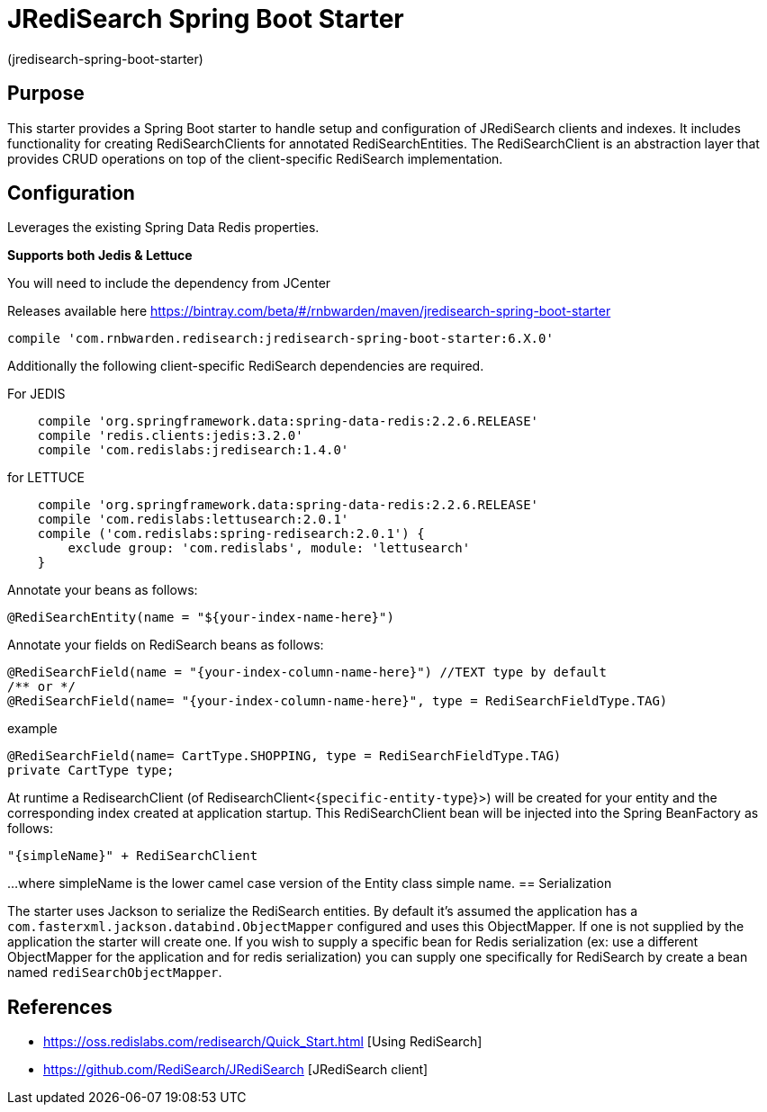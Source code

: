 :checkedbox: pass:normal[{startsb}&#10004;{endsb}]

= JRediSearch Spring Boot Starter

(jredisearch-spring-boot-starter)

== Purpose

This starter provides a Spring Boot starter to handle setup and configuration of JRediSearch clients and indexes.
It includes functionality for creating RediSearchClients for annotated RediSearchEntities. The RediSearchClient is an abstraction layer that provides CRUD operations on top of the client-specific RediSearch implementation.

== Configuration
Leverages the existing Spring Data Redis properties.

*Supports both Jedis & Lettuce*

You will need to include the dependency from JCenter

Releases available here
https://bintray.com/beta/#/rnbwarden/maven/jredisearch-spring-boot-starter

----
compile 'com.rnbwarden.redisearch:jredisearch-spring-boot-starter:6.X.0'
----

Additionally the following  client-specific RediSearch dependencies are required.

For JEDIS

----
    compile 'org.springframework.data:spring-data-redis:2.2.6.RELEASE'
    compile 'redis.clients:jedis:3.2.0'
    compile 'com.redislabs:jredisearch:1.4.0'
----

for LETTUCE

----
    compile 'org.springframework.data:spring-data-redis:2.2.6.RELEASE'
    compile 'com.redislabs:lettusearch:2.0.1'
    compile ('com.redislabs:spring-redisearch:2.0.1') {
        exclude group: 'com.redislabs', module: 'lettusearch'
    }
----


Annotate your beans as follows:
[source,java]
----
@RediSearchEntity(name = "${your-index-name-here}")
----

Annotate your fields on RediSearch beans as follows:
[source,java]
----
@RediSearchField(name = "{your-index-column-name-here}") //TEXT type by default
/** or */
@RediSearchField(name= "{your-index-column-name-here}", type = RediSearchFieldType.TAG)
----

example

[source,java]
----
@RediSearchField(name= CartType.SHOPPING, type = RediSearchFieldType.TAG)
private CartType type;
----

At runtime a RedisearchClient (of RedisearchClient<{`specific-entity-type`}>) will be created for your entity and the corresponding index created at application startup.
This RediSearchClient bean will be injected into the Spring BeanFactory as follows:

  "{simpleName}" + RediSearchClient

...where simpleName is the lower camel case version of the Entity class simple name.
== Serialization

The starter uses Jackson to serialize the RediSearch entities.
By default it's assumed the application has a `com.fasterxml.jackson.databind.ObjectMapper` configured and uses this ObjectMapper.
If one is not supplied by the application the starter will create one.
If you wish to supply a specific bean for Redis serialization (ex: use a different ObjectMapper for the application and for redis serialization) you can supply one specifically for RediSearch by create a bean named `rediSearchObjectMapper`.

== References

* https://oss.redislabs.com/redisearch/Quick_Start.html [Using RediSearch]
* https://github.com/RediSearch/JRediSearch [JRediSearch client]